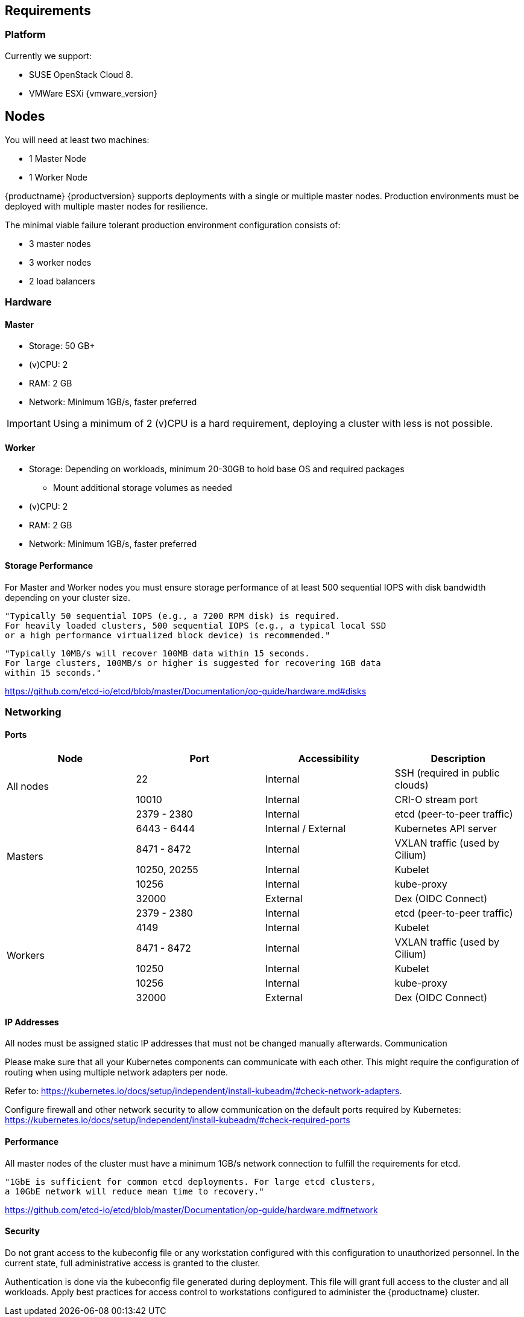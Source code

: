 == Requirements

=== Platform

Currently we support:

* SUSE OpenStack Cloud 8.
* VMWare ESXi {vmware_version}

== Nodes

You will need at least two machines:

* 1 Master Node
* 1 Worker Node

{productname} {productversion} supports deployments with a single or multiple master nodes.
Production environments must be deployed with multiple master nodes for resilience.

The minimal viable failure tolerant production environment configuration consists of:

* 3 master nodes
* 3 worker nodes
* 2 load balancers

=== Hardware

==== Master

* Storage: 50 GB+
* (v)CPU: 2
* RAM: 2 GB
* Network: Minimum 1GB/s, faster preferred

[IMPORTANT]
====
Using a minimum of 2 (v)CPU is a hard requirement, deploying
a cluster with less is not possible.
====

==== Worker

* Storage: Depending on workloads, minimum 20-30GB to hold base OS and required packages
** Mount additional storage volumes as needed
* (v)CPU: 2
* RAM: 2 GB
* Network: Minimum 1GB/s, faster preferred

==== Storage Performance

For Master and Worker nodes you must ensure storage performance of at least 500 sequential IOPS with disk bandwidth depending on your cluster size.

    "Typically 50 sequential IOPS (e.g., a 7200 RPM disk) is required.
    For heavily loaded clusters, 500 sequential IOPS (e.g., a typical local SSD
    or a high performance virtualized block device) is recommended."

    "Typically 10MB/s will recover 100MB data within 15 seconds.
    For large clusters, 100MB/s or higher is suggested for recovering 1GB data
    within 15 seconds."

link:https://github.com/etcd-io/etcd/blob/master/Documentation/op-guide/hardware.md#disks[]

=== Networking

==== Ports

[cols="2*.^,.^,.>"",options="header,autowidth"]
|===
|Node |Port |Accessibility |Description

.2+|All nodes
|22
|Internal
|SSH (required in public clouds)

|10010
|Internal
|CRI-O stream port

.6+|Masters
|2379 - 2380
|Internal
|etcd (peer-to-peer traffic)

|6443 - 6444
|Internal / External
|Kubernetes API server

|8471 - 8472
|Internal
|VXLAN traffic (used by Cilium)

|10250, 20255
|Internal
|Kubelet

|10256
|Internal
|kube-proxy

|32000
|External
|Dex (OIDC Connect)

.6+|Workers
|2379 - 2380
|Internal
|etcd (peer-to-peer traffic)

|4149
|Internal
|Kubelet

|8471 - 8472
|Internal
|VXLAN traffic (used by Cilium)

|10250
|Internal
|Kubelet

|10256
|Internal
|kube-proxy

|32000
|External
|Dex (OIDC Connect)
|===

==== IP Addresses

All nodes must be assigned static IP addresses that must not be changed manually afterwards.
Communication

Please make sure that all your Kubernetes components can communicate with each other.
This might require the configuration of routing when using multiple network adapters per node.

Refer to: https://kubernetes.io/docs/setup/independent/install-kubeadm/#check-network-adapters.

Configure firewall and other network security to allow communication on the default ports required by Kubernetes: https://kubernetes.io/docs/setup/independent/install-kubeadm/#check-required-ports

==== Performance

All master nodes of the cluster must have a minimum 1GB/s network connection to fulfill the requirements for etcd.

    "1GbE is sufficient for common etcd deployments. For large etcd clusters,
    a 10GbE network will reduce mean time to recovery."

link:https://github.com/etcd-io/etcd/blob/master/Documentation/op-guide/hardware.md#network[]

==== Security

Do not grant access to the kubeconfig file or any workstation configured with this configuration to unauthorized personnel.
In the current state, full administrative access is granted to the cluster.

Authentication is done via the kubeconfig file generated during deployment. This file will grant full access to the cluster and all workloads.
Apply best practices for access control to workstations configured to administer the {productname} cluster.
